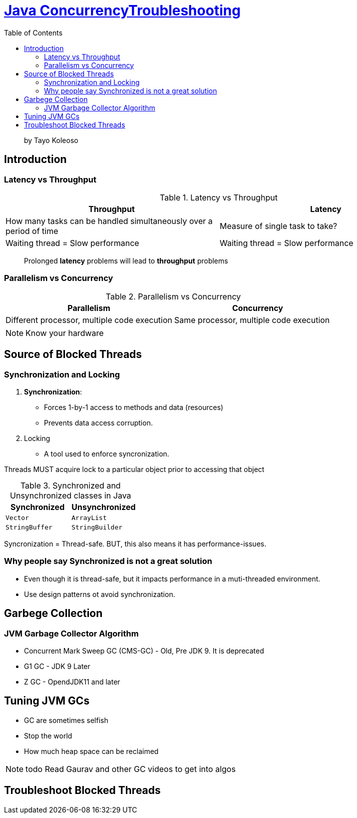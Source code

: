 = https://www.linkedin.com/learning/java-concurrency-troubleshooting-latency-and-throughput/welcome-to-high-performing-java-applications[Java ConcurrencyTroubleshooting]
:toc:
:icons: font

> by Tayo Koleoso 


== Introduction

=== Latency vs Throughput

.Latency vs Throughput
[options=header]
|===
| Throughput | Latency
| How many tasks can be handled simultaneously over a period of time | Measure of single task to take?
| Waiting thread = Slow performance | Waiting thread = Slow performance
|===

> Prolonged *latency* problems will lead to *throughput* problems

=== Parallelism vs Concurrency

.Parallelism vs Concurrency
[options=header]
|===
| Parallelism | Concurrency
| Different processor, multiple code execution | Same processor, multiple code execution
|===

NOTE: Know your hardware


== Source of Blocked Threads

=== Synchronization and Locking

1. **Synchronization**: 
    - Forces 1-by-1 access to methods and data (resources)
    - Prevents data access corruption.

2. Locking
    - A tool used to enforce syncronization.
    
Threads MUST acquire lock to a particular object prior to accessing that object    
     

.Synchronized and Unsynchronized classes in Java
[options=header]
|===

| Synchronized | Unsynchronized
| `Vector` | `ArrayList`
| `StringBuffer` | `StringBuilder`
|===

[red]#Syncronization = Thread-safe.#
[green]#BUT, this also means it has performance-issues.#

=== Why people say Synchronized is not a great solution

- Even though it is thread-safe, but it impacts performance in a muti-threaded environment.
- Use design patterns ot avoid synchronization.


== Garbege Collection 


=== JVM Garbage Collector Algorithm

- Concurrent Mark Sweep GC (CMS-GC) - Old, Pre JDK 9. It is deprecated
- G1 GC - JDK 9 Later
- Z GC - OpendJDK11 and later

== Tuning JVM GCs

- GC are sometimes selfish 
- Stop the world
- How much heap space can be reclaimed

NOTE: todo Read Gaurav and other GC videos to get into algos


== Troubleshoot Blocked Threads





